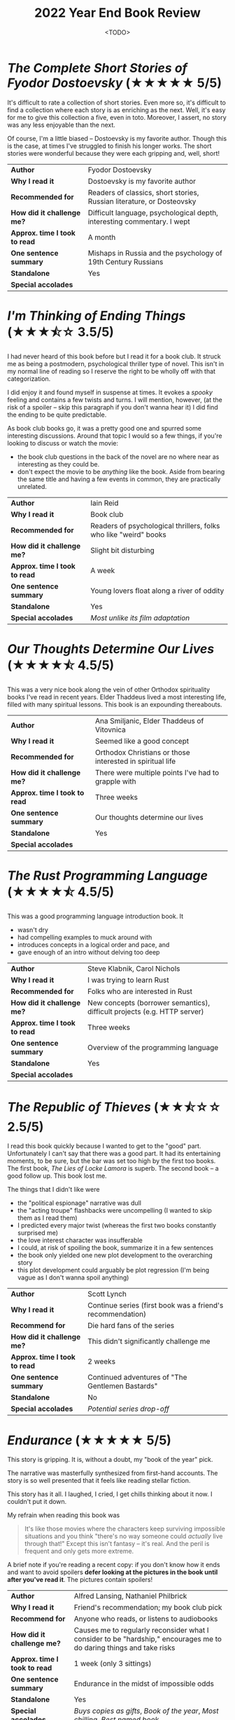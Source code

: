 #+title: 2022 Year End Book Review
#+date: <TODO>
#+filetags: reading review orthodox books dostoevsky dickens sea

* /The Complete Short Stories of Fyodor Dostoevsky/ (★★★★★ 5/5)

It's difficult to rate a collection of short stories. Even more so, it's difficult to find a collection where each story is as enriching as the next. Well, it's easy for me to give this collection a five, even in toto. Moreover, I assert, no story was any less enjoyable than the next.

Of course, I'm a little biased -- Dostoevsky is my favorite author. Though this is the case, at times I've struggled to finish his longer works. The short stories were wonderful because they were each gripping and, well, short!

| *Author*                      | Fyodor Dostoevsky                                                       |
| *Why I read it*               | Dostoevsky is my favorite author                                        |
| *Recommended for*             | Readers of classics, short stories, Russian literature, or Dosteovsky   |
| *How did it challenge me?*    | Difficult language, psychological depth, interesting commentary. I wept |
| *Approx. time I took to read* | A month                                                                 |
| *One sentence summary*        | Mishaps in Russia and the psychology of 19th Century Russians           |
| *Standalone*                  | Yes                                                                     |
| *Special accolades*           |                                                                         |
  
* /I'm Thinking of Ending Things/ (★★★⯪☆ 3.5/5)

I had never heard of this book before but I read it for a book club. It struck me as being a postmodern, psychological thriller type of novel. This isn't in my normal line of reading so I reserve the right to be wholly off with that categorization.

I did enjoy it and found myself in suspense at times. It evokes a /spooky/ feeling and contains a few twists and turns. I will mention, however, (at the risk of a spoiler -- skip this paragraph if you don't wanna hear it) I did find the ending to be quite predictable.

As book club books go, it was a pretty good one and spurred some interesting discussions. Around that topic I would so a few things, if you're looking to discuss or watch the movie:
 - the book club questions in the back of the novel are no where near as interesting as they could be.
 - don't expect the movie to be /anything/ like the book. Aside from bearing the same title and having a few events in common, they are practically unrelated.

| *Author*                      | Iain Reid                                                        |
| *Why I read it*               | Book club                                                        |
| *Recommended for*             | Readers of psychological thrillers, folks who like "weird" books |
| *How did it challenge me?*    | Slight bit disturbing                                            |
| *Approx. time I took to read* | A week                                                           |
| *One sentence summary*        | Young lovers float along a river of oddity                       |
| *Standalone*                  | Yes                                                              |
| *Special accolades*           | /Most unlike its film adaptation/                                |
  
* /Our Thoughts Determine Our Lives/ (★★★★⯪ 4.5/5)
  
This was a very nice book along the vein of other Orthodox spirituality books I've read in recent years. Elder Thaddeus lived a most interesting life, filled with many spiritual lessons. This book is an expounding thereabouts.
  
| *Author*                      | Ana Smiljanic, Elder Thaddeus of Vitovnica                |
| *Why I read it*               | Seemed like a good concept                                |
| *Recommended for*             | Orthodox Christians or those interested in spiritual life |
| *How did it challenge me?*    | There were multiple points I've had to grapple with       |
| *Approx. time I took to read* | Three weeks                                               |
| *One sentence summary*        | Our thoughts determine our lives                          |
| *Standalone*                  | Yes                                                       |
| *Special accolades*           |                                                           |

* /The Rust Programming Language/ (★★★★⯪ 4.5/5)

This was a good programming language introduction book. It
 - wasn't dry
 - had compelling examples to muck around with
 - introduces concepts in a logical order and pace, and
 - gave enough of an intro without delving too deep
  
| *Author*                      | Steve Klabnik, Carol Nichols                                             |
| *Why I read it*               | I was trying to learn Rust                                               |
| *Recommended for*             | Folks who are interested in Rust                                         |
| *How did it challenge me?*    | New concepts (borrower semantics), difficult projects (e.g. HTTP server) |
| *Approx. time I took to read* | Three weeks                                                              |
| *One sentence summary*        | Overview of the programming language                                     |
| *Standalone*                  | Yes                                                                      |
| *Special accolades*           |                                                                          |
  
* /The Republic of Thieves/ (★★⯪☆☆ 2.5/5)

I read this book quickly because I wanted to get to the "good" part. Unfortunately I can't say that there was a good part. It had its entertaining moments, to be sure, but the bar was set too high by the first too books. The first book, /The Lies of Locke Lamora/ is superb. The second book -- a good follow up. This book lost me.

The things that I didn't like were
 - the "political espionage" narrative was dull
 - the "acting troupe" flashbacks were uncompelling (I wanted to skip them as I read them)
 - I predicted every major twist (whereas the first two books constantly surprised me)
 - the love interest character was insufferable
 - I could, at risk of spoiling the book, summarize it in a few sentences
 - the book only yielded one new plot development to the overarching story
 - this plot development could arguably be plot regression (I'm being vague as I don't wanna spoil anything)

| *Author*                      | Scott Lynch                                                |
| *Why I read it*               | Continue series (first book was a friend's recommendation) |
| *Recommend for*               | Die hard fans of the series                                |
| *How did it challenge me?*    | This didn't significantly challenge me                     |
| *Approx. time I took to read* | 2 weeks                                                    |
| *One sentence summary*        | Continued adventures of "The Gentlemen Bastards"           |
| *Standalone*                  | No                                                         |
| *Special accolades*           | /Potential series drop-off/                                |

* /Endurance/ (★★★★★ 5/5)

This story is gripping. It is, without a doubt, my "book of the year" pick.

The narrative was masterfully synthesized from first-hand accounts. The story is so well presented that it feels like reading stellar fiction.

This story has it all. I laughed, I cried, I get chills thinking about it now. I couldn't put it down.

My refrain when reading this book was

#+begin_quote
It's like those movies where the characters keep surviving impossible situations and you think "there's no way someone could /actually/ live through that!" Except this isn't fantasy -- it's real. And the peril is frequent and only gets more extreme.
#+end_quote

A brief note if you're reading a recent copy: if you don't know how it ends and want to avoid spoilers **defer looking at the pictures in the book until after you've read it**. The pictures contain spoilers!
  
| *Author*                      | Alfred Lansing, Nathaniel Philbrick                                                                                  |
| *Why I read it*               | Friend's recommendation; my book club pick                                                                           |
| *Recommend for*               | Anyone who reads, or listens to audiobooks                                                                           |
| *How did it challenge me?*    | Causes me to regularly reconsider what I consider to be "hardship," encourages me to do daring things and take risks |
| *Approx. time I took to read* | 1 week (only 3 sittings)                                                                                             |
| *One sentence summary*        | Endurance in the midst of impossible odds                                                                            |
| *Standalone*                  | Yes                                                                                                                  |
| *Special accolades*           | /Buys copies as gifts/, /Book of the year/, /Most chilling/, /Best named book/                                    |
  
* /Pushkin Poems/ (★★★★☆ 4/5)

I don't read much poetry but I wanted to change that this year. I figured this would be a good starting place since I enjoy Russian literature and enjoyed reading Pushkin's short stories last year.

This proved to be a good collection. The only difficulty I had with it was that the word-for-word translation doesn't yield the /best/ English. Parts were tricky to understand.

The poem that stood out most from the collection was [[https://russianuniverse.org/2014/09/24/slanderers-of-russia/][Slanderers of Russia]] especially in light of current events.
  
| *Author*                      | Alexander Pushkin, Sean Harrison, et al.                                     |
| *Why I read it*               | I like Russian literature and wanted to try more poetry                      |
| *Recommend for*               | Anyone who likes poetry and/or Russian literature                            |
| *How did it challenge me?*    | Took some focus to understand, especially since it was my first poetry book. |
| *Approx. time I took to read* | 1 month                                                                      |
| *One sentence summary*        | Russian poetry collection                                                    |
| *Standalone*                  | Yes                                                                          |
| *Special accolades*           | /First poetry book I've read/                                                |
  
* /How Design Makes the World/ (★★★☆☆ 3/5)
  
This was a good introduction to design principles. My favorite parts were the anecdotes and examples of design anti-patterns and incongruities.

I would give it a higher rating if it were (1) less preachy, and (2) more substantial. I don't want to get into this here but it's clear that the author and I have competing philosophies of the world.
  
| *Author*                      | Scott Berkun                                                           |
| *Why I read it*               | Gift from family member                                                |
| *Recommend for*               | Folks interested in design, after reading some of the staples first... |
| *How did it challenge me?*    | This didn't significantly challenge me                                 |
| *Approx. time I took to read* | 2 weeks                                                                |
| *One sentence summary*        |                                                                        |
| *Standalone*                  | Yes                                                                    |
| *Special accolades*           |                                                                        |
  
* /On the Cosmic Mystery of Jesus Christ/ (★★★★★ 5/5)

This was a very nice, albeit small, collection of the writings of Maximus the Confessor. I won't get into too many specifics other than to say that his exposition of the story of Jonah really made me think.

| *Author*                      | St. Maximus the Confessor, Paul M. Blowers, et al.                                                                         |
| *Why I read it*               | I wanted to re-read writings by Maximus                                                                                    |
| *Recommend for*               | Anyone interested in Church Fathers, Christology, story of Jonah                                                           |
| *How did it challenge me?*    | Causes me to reflect on scripture, life and being human in ways I hadn't considered before. Causes me to learn some Greek. |
| *Approx. time I took to read* | 3 weeks                                                                                                                    |
| *One sentence summary*        | Collection of writings by St. Maximus the Confessor                                                                        |
| *Standalone*                  | Yes                                                                                                                        |
| *Special accolades*           | /Re-read/                                                                                                                  |
  
* /Moby Dick/ (★★★★★ 5/5)

I've always felt that this book has a stigma as being stodgy. This couldn't be farther from the truth. This book is wonderful. It's a poetic journey that's filled with comedy, adventure, and a deep exposition of all things whales and whaling.

Speaking of whale exposition, this book has heaps of it. I've heard folks recommend skipping such details and only reading the narrative. I would not recommend this. Though sometimes tangential, the expositions unify and supplement the plot. They're filled with gems and instill gravity to the proceedings.

I learned a ton from this book. Not only about whales but also about good storytelling. I also learned about my many shortcomings. I lost count of the number of historical and mythological references Melville makes that went over my head.

I enjoyed this book and it shows! I read it at the same time as a few other books but managed to finish it in short order.

| *Author*                      | Herman Melville                                                                                                         |
| *Why I read it*               | After reading /Endurance/ and /Red Seas Under Red Skies/ (last year) I wanted more seafaring literature; it's a classic |
| *Recommend for*               | Anyone interested in classics, seafaring tales, whales, and/or poetic literature                                        |
| *How did it challenge me?*    | Revealed how weak of a grasp of the classics I have. Instilled a love for poetic writing.                               |
| *Approx. time I took to read* | 20 days                                                                                                                 |
| *One sentence summary*        | A mad captain's unrelenting quest for vengeance                                                                         |
| *Standalone*                  | Yes                                                                                                                     |
| *Special accolades*           |                                                                                                                         |
  
* /On the Divine Images/ (★★★★★ 5/5)

Though I've heard many of the points made in this book before, I've never heard them presented so well in unity. It was a little repetitive at points but that's how you make a point.
  
| *Author*                      | Saint John, of Damascus, et al.                                                             |
| *Why I read it*               | I wanted to better understand the Church's stance on icons and arguments against iconoclasm |
| *Recommend for*               | Anyone interested in Church Fathers, icons, church history, or who is skeptical of icons    |
| *How did it challenge me?*    | Caused some newer ideas about icons and images for me                                       |
| *Approx. time I took to read* | 1 week                                                                                      |
| *One sentence summary*        | Three letters in defense of icons                                                           |
| *Standalone*                  | Yes                                                                                         |
| *Special accolades*           |                                                                                             |
  
* /Early Christian Doctrines/ (★★★★⯪ 4.5/5)

This was a most challenging book for me this year, if not the most challenging.

What made it challenging?

 - It presented /tons/ of theologies, across many centuries, many of which conflict.
 - These theologies are often not simple. Undoubtedly, I didn't grasp them all.
 - Church history itself is challenging: many figures, views, events, etc...

That being so, I enjoy a challenge. I learned a ton from this book and I will reference it in the future.

Kelly does a nice job citing many primary sources. You'll be sure to learn from this book should you pick this up.
  
| *Author*                      | J. N. D. Kelly                                                                                      |
| *Why I read it*               | I wanted to understand more about what the early Church believed; recommendation from family member |
| *Recommend for*               | Anyone interested in early doctrines and controversies in the church                                |
| *How did it challenge me?*    | See above                                                                                           |
| *Approx. time I took to read* | 2 months                                                                                            |
| *One sentence summary*        | Exploration of early doctrines and controversies in the church                                      |
| *Standalone*                  | Yes                                                                                                 |
| *Special accolades*           | /Most challenging/                                                                                  |
  
* /Notes from the Underground/ (★★★★★ 5/5)
  
If you haven't figured it out by now, Dosteovsky is my favorite author. I decided to re-read this book as my first [[https://mjgpy3.github.io/me/notes-from-the-underground-audiobook.html][audiobook project]] this year. It's a great book that's equal parts frustrating, touching, thought-provoking and schizophrenic (in all the best ways). It's a short classic that's dense with lessons for moderns.
  
| *Author*                      | Fyodor Dostoevsky                                                                                          |
| *Why I read it*               | I wanted to record an audiobook and this felt like a good starting place; Dostoevsky is my favorite author |
| *Recommend for*               | Fans of Dosteovsky, and/or Russian literature                                                              |
| *How did it challenge me?*    | This book had me constantly asking, "am I the Underground Man?" And is that okay, if so?                   |
| *Approx. time I took to read* | 2 weeks                                                                                                    |
| *One sentence summary*        | The unnamed "underground man" narrates his exploits                                                        |
| *Standalone*                  | Yes                                                                                                        |
| *Special accolades*           | /Re-read/                                                                                                  |
  
* /War and Peace/ (★★★★★ 5/5)

What can one say about War and Peace? It's a touching and beautiful book. The translation I read was dense and engaging, which helped me along.

As a humorous aside, I was at page 450 (after about 24 hours of reading) and I decided to check the translator. To my horror I skipped to the publisher page and read, "Translated and abridged by Princess Alexandra Kropotkin". That's right, I read an abridged copy and only figure it out when I was two-thirds through!

But, I'm glad that I read this translation. It may have been a bit jumpy but was, again, engaging and packed with narrative and frequent intrigue. It was good enough that I plan on reading an unabridged version in years to come.

The characters and their interactions make this book. Character arcs are superb. The players reveal themselves through their actions and interactions. You may find that in each third of the book your opinion of a character transforms from disinterest to detest then to pity. By the end, your favorite characters may be those you least expected when you met them.
  
| *Author*                      | Leo Tolstoy                                                                                                              |
| *Why I read it*               | I enjoy Russian literature and this is a staple                                                                          |
| *Recommend for*               | Die hard readers, fans of classics and/or Russian literature                                                             |
| *How did it challenge me?*    | Tons of characters (often evolving and changing), lots of simultaneous plots, lots of history. Quite challenging indeed. |
| *Approx. time I took to read* | 2 months                                                                                                                 |
| *One sentence summary*        | An exploration of war's affect on families                                                                               |
| *Standalone*                  | Yes                                                                                                                      |
| *Special accolades*           | /Stayed Up Till 3am to Finish/                                                                                           |
  
* /The Name of the Wind/ (★★⯪☆☆ 2.5/5)

I have more notes recorded for this book than for others. Why? It was a book club book, so I wanted to record my thoughts upon finishing reading it.

Things I didn't like
 - Felt like a collection of side-quests
 - No major resolution for such a long book
 - Chapter-ending quips got old quickly
 - Characters felt 1-dimensional (couldn't distinguish his friends, female characters all seemed like carbon copies of each other)
 - Lots of repetition: gotta make tuition trope, main character always "realizes female character X is beautiful"
 - Auri (sewer girl) gave off an odd anime, crazy and cutesy vibe and I found myself cringing while reading this character
 - It felt like a Harry Potter wannabe at times
 - Plot was mostly bust with formulaic booms (character takes massive risk then gets a major reward or setback)
 - Some dialog and writing pulled us out of the "fantasy world" into clear early 2010s zeitgeist (e.g. debating modern idioms, character's sensibilities, citing formal logical fallacies)
 - Main character was something of an übermensch
 - Felt like author was projecting his ideals onto the main character
 - Spoilers on the back of the book, kind of, I guess

I think I would have enjoyed this more if I had
 - Entered it expecting young adult fantasy
 - Known it wouldn't resolve anything (and that the second book was so long and third forthcoming)
 - Not read /The Lies of Locke Lamora/ so recently which had similarities but set too high a bar

The book was fan-service to reading. The main character's dream place was the Archives, he was seeking stories and look at the setting. A scribe was transcribing Kvothe telling his story, which at times even included embedded story tellers. The book also made many specific callouts to other fantasy literature, in passing.

| *Author*                      | Patrick Rothfuss                                                  |
| *Why I read it*               | Book club                                                         |
| *Recommend for*               | Fans of young adult fantasy                                       |
| *How did it challenge me?*    | This didn't significantly challenge me                            |
| *Approx. time I took to read* | A week and a half                                                 |
| *One sentence summary*        | The childhood backstory of an incredibly gifted mage and musician |
| *Standalone*                  | No                                                                |
| *Special accolades*           |                                                                   |

* /Maybe Haskell/ (★★★★⯪ 4.5/5)
  
We read this book at my work in a Haskell programming language learning group. This book, by my estimation, is an excellent appetizer for Haskell. Grab a copy of this book if you want to see Haskell's unique approach to avoiding ~null~.
  
| *Author*                      | Pat Brisbin                                                                         |
| *Why I read it*               | Work book club                                                                      |
| *Recommend for*               | Folks who want a taste of what Haskell brings to the table                          |
| *How did it challenge me?*    | This didn't significantly challenge me (since I grasp many of the concepts therein) |
| *Approx. time I took to read* | 1 month                                                                             |
| *One sentence summary*        | How Haskell avoids ~null~                                                           |
| *Standalone*                  | Yes                                                                                 |
| *Special accolades*           |                                                                                     |

* /The Blade Itself/ (★★★★★ 5/5)
  
What a great book this was! The pacing is a perfect roller-coaster ride, the characters are despicably enjoyable. The story is intriguing and self aware.

This book felt like a wonderful counterpoint to my points of dislike of /The Name of the Wind/ and /The Republic of Thieves/.

A warning to the sensitive: this book has a lot of violence. Being a modern who grew up on an unhealthy does of modern film I'm a little desensitized to this so I wasn't bothered by it. But you may be.

The more I read this the more I liked some characters and despised others. By my estimation, this is evidence of great character writing.

I liked it more and more as on I read.
  
| *Author*                      | Joe Abercrombie                                                                                  |
| *Why I read it*               | Friend's recommendation                                                                          |
| *Recommend for*               | Any fantasy readers                                                                              |
| *How did it challenge me?*    | Violence was tough at spots and liking detestable characters is always an interesting experience |
| *Approx. time I took to read* | 2 weeks                                                                                          |
| *One sentence summary*        | War against the north is brewing                                                                 |
| *Standalone*                  | No                                                                                               |
| *Special accolades*           | /Best Fantasy Characters/                                                                        |
  
* /How To Speak So That People Will Listen/ (★★★★⯪ 4.5/5)

This was a useful, short book that's full of wisdom. The Christian underpinning of the text may be a turnoff for some readers but I found it made the book more complete. It was almost more holistic than a typical "self help" book.

My only criticism of the book is that I wish it had delved more into informal speech. Much of the book focused on formal presentations.
  
| *Author*                      | John Walton                                                                                                                                        |
| *Why I read it*               | Gift from family member                                                                                                                            |
| *Recommend for*               | Anyone who is looking to improve their public speaking                                                                                             |
| *How did it challenge me?*    | Reading self-help books from this era cause me to feel slothful and like a slob. This book encouraged me to interact more with people in real life |
| *Approx. time I took to read* | 2 days                                                                                                                                             |
| *One sentence summary*        | Tips for having confidence in public speaking                                                                                                      |
| *Standalone*                  | Yes                                                                                                                                                |
| *Special accolades*           |                                                                                                                                                    |

* /Beginning To Pray/ (★★★★⯪ 4.5/5)

This was a nice book on prayer. The book presents and bunch of examples, some of which are quite surprising. It also gives advice and provides a holistic view on prayer. It attempts to, like Lewis, decouple prayer from ceremony and make it part of your life.

I would recommend this book as a book club study book. The book is certainly challenging and thus great for spurring discussion.

I only give it a 4.5 because I found it difficult (at times) to extract lessons from all the content. For such a short book, it contains a lot of lessons.

| *Author*                      | Metropolitan Anthony Bloom                                                                                                                                      |
| *Why I read it*               | Church book club                                                                                                                                                |
| *Recommend for*               | Folks exploring prayer and the spiritual life                                                                                                                   |
| *How did it challenge me?*    | Similarly to /Our Thoughts Determine Our Lives/, I'm still grappling with some points of this book. I have found myself employing practices I've learned herein |
| *Approx. time I took to read* | 1 month                                                                                                                                                         |
| *One sentence summary*        | Prayer is not what you think it is                                                                                                                              |
| *Standalone*                  | Yes                                                                                                                                                             |
| *Special accolades*           |                                                                                                                                                                 |

* /The Chimes/ (★★★★⯪ 4.5/5)

This was a nice book, a very /Dickens/ book. It has much in common with /A Christmas Carol/ and reveals something of a formula. The point is, Dickens' formula works and yields heartwarming tales. 
  
| *Author*                      | Charles Dickens                                                                                              |
| *Why I read it*               | Working through Dickens' works, audiobook fodder                                                             |
| *Recommend for*               | Fans of Dickens, folks looking for a heartwarming read                                                       |
| *How did it challenge me?*    | This book was par the course for Dickens because it made me ask, "Do I need to re-focus on those around me?" |
| *Approx. time I took to read* | 1 week                                                                                                       |
| *One sentence summary*        | On the eve of a new year, man is haunted with potential futures                                              |
| *Standalone*                  | Yes                                                                                                          |
| *Special accolades*           |                                                                                                              |
  
* /The Art of War/ (★★★★★ 5/5)

I'm no military strategist but this was a unique and neat read. This was another book I picked up as an [[https://mjgpy3.github.io/me/the-art-of-war-audiobook.html][audiobook project]] and it made for quite an enjoyable read.

| *Author*                      | Sun Tzu                                                                                                                                           |
| *Why I read it*               | Recommended at some point (can't remember who, maybe a podcast), audiobook fodder                                                                 |
| *Recommend for*               | Anyone who is competitive or strategically minded                                                                                                 |
| *How did it challenge me?*    | My big challenges from this book are (1) trying to remember the many lessons, and (2) generalizing the content to life outside of military advice |
| *Approx. time I took to read* | 1 day                                                                                                                                             |
| *One sentence summary*        | General Tzu gives gives wisdom to generals for victory's sake                                                                                     |
| *Standalone*                  | Yes                                                                                                                                               |
| *Special accolades*           |                                                                                                                                                   |

* /Starship Troopers/ 
* /The Millionaire Next Door/  
* /The Wreck of the Whaleship Essex/
* /The Lord of the Rings: The Fellowship of the Ring/
* /How To Learn A Foreign Language/
* /Irish Proverbs/
* /Before They Are Hanged/
* /The Old Man And The Sea/
* /The Way of a Pilgrim/
* /The Princess And The Goblin/
* /The Abolition of Man/
* /Julius Caesar/ 
* /How To Read A Book/
* /Dune Messiah/
* /Prussian Nights/
* /No Country For Old Men/
* /The War Nerd Iliad/
* /The Diary of a Player/ 
* /Ratio/ 
* /Last Argument of Kings/ 
* /C.S. Lewis Poems/
